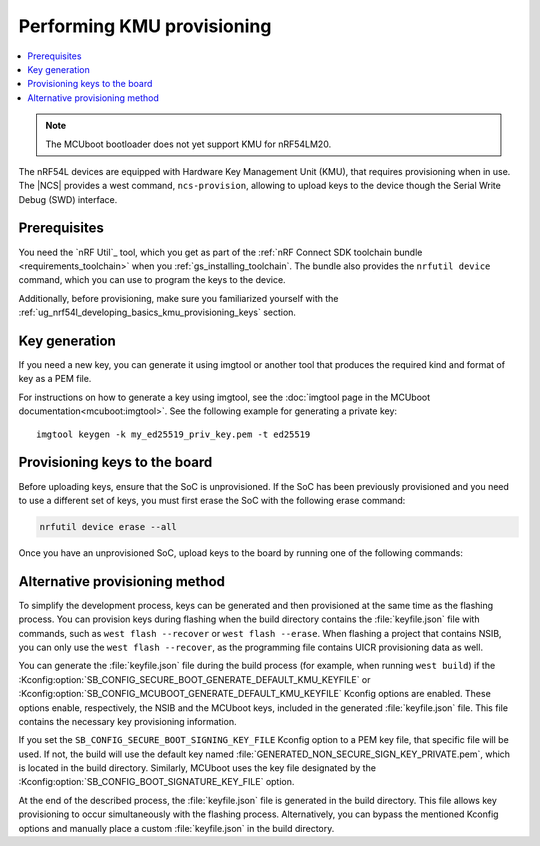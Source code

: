 .. _ug_nrf54l_developing_provision_kmu:

Performing KMU provisioning
###########################

.. contents::
   :local:
   :depth: 2

.. note::

   The MCUboot bootloader does not yet support KMU for nRF54LM20.

The nRF54L devices are equipped with Hardware Key Management Unit (KMU), that requires provisioning when in use.
The |NCS| provides a west command, ``ncs-provision``, allowing to upload keys to the device though the Serial Write Debug (SWD) interface.

Prerequisites
*************

You need the `nRF Util`_ tool, which you get as part of the :ref:`nRF Connect SDK toolchain bundle <requirements_toolchain>` when you :ref:`gs_installing_toolchain`.
The bundle also provides the ``nrfutil device`` command, which you can use to program the keys to the device.

Additionally, before provisioning, make sure you familiarized yourself with the :ref:`ug_nrf54l_developing_basics_kmu_provisioning_keys` section.

.. _ug_nrf54l_developing_provision_kmu_generate:

Key generation
**************

If you need a new key, you can generate it using imgtool or another tool that produces the required kind and format of key as a PEM file.

For instructions on how to generate a key using imgtool, see the :doc:`imgtool page in the MCUboot documentation<mcuboot:imgtool>`.
See the following example for generating a private key:

.. parsed-literal::
   :class: highlight

   imgtool keygen -k my_ed25519_priv_key.pem -t ed25519

.. _ug_nrf54l_developing_provision_kmu_provisioning:

Provisioning keys to the board
******************************

Before uploading keys, ensure that the SoC is unprovisioned.
If the SoC has been previously provisioned and you need to use a different set of keys, you must first erase the SoC with the following erase command:

.. code-block::

   nrfutil device erase --all

Once you have an unprovisioned SoC, upload keys to the board by running one of the following commands:

.. tabs::

   .. tab:: west

      .. parsed-literal::
        :class: highlight

          west ncs-provision upload -k ed25519.pem -k ed25519-1.pem -k ed25519-2.pem --keyname UROT_PUBKEY

      * Parameter ``-k (-–key)`` specifies the private key PEM files to be provisioned to the SoC.
        You can specify up to three keys.

      * Parameter ``--keyname`` specifies the key name for which the key PEM files will be uploaded.

      * Parameter ``--dev-id`` specifies the interface serial number and should be used if multiple J-link interfaces are connected to the development machine.

      * Parameter ``-p (--policy)`` specifies the policy applied to the given set of keys.
        You can apply the following options:

            * ``lock-last`` - Uploads the last key as locked, while the preceding keys are revocable.
              This option is set by default.
            * ``revokable`` - Enables revocation for each key.
            * ``lock`` - Sets all keys to be permanent.

      * Parameter ``--build-dir`` specifies the path to a directory where a JSON file for nRF Util tool will be created.
        If this parameter is not provided, a temporary directory will be used instead.

      * Parameter ``-i (--input)`` specifies path to a YAML file that contains one or more key definitions intended for upload.
        This file can serve as a substitute for other parameters.

        The YAML file should look as follows:

        .. code-block:: YAML

            - keyname: UROT_PUBKEY
                keys: ["/path/private-key1.pem", "/path/private-key2.pem"]
                policy: lock
            - keyname: APP_PUBKEY
                keys: ["/path/private-key3.pem", "/path/private-key4.pem"]
                policy: lock

      * Parameter ``--dry-run`` specifies that a command should generate a keyfile for nRF Util without actually executing the command.

      The script generates the public key for each private key and uploads them to your device.
      These public keys generate the verification keys for the application image, which are then used by MCUboot for validation.
      The first key specified in the command is used for signing the application image.
      Currently, the script supports only ED25519 Keys.

      For MCUboot, take note of the following:

      * UROT_PUBKEY is the key name used by MCUboot.
      * By default, it uses one key.
      * It might utilize multiple keys, which is intended for use with key revocation.
        The number of keys is defined by the ``CONFIG_BOOT_SIGNATURE_KMU_SLOTS`` MCUboot's Kconfig option.
        You can enable the key revocation mechanism with the  ``CONFIG_BOOT_KEYS_REVOCATION`` MCUboot's Kconfig option.
      * KMU support in its configuration needs to be enabled by setting the ``SB_CONFIG_MCUBOOT_SIGNATURE_USING_KMU`` sysbuild Kconfig option.
        Otherwise, MCUboot will fallback to the compiled-in key.

      For NSIB, take note of the following:

      * BL_PUBKEY is the key name used by NSIB.
      * It utilizes tree keys, which is intended for use with key revocation.
      * Keys must be provisioned before any run of the bootloader.
        For details, see :ref:`note<ug_nrf54l_developing_basics_kmu_provisioning_keys>`.

      To provision one key to the board, run the following command:

      .. parsed-literal::
        :class: highlight

          west ncs-provision upload -k ed25519.pem --keyname UROT_PUBKEY

   .. tab:: nRF Util

      The nRF Util provisioning command requires a JSON file with the keys and the key metadata.

      You can use the `generate_psa_key_attributes.py`_ script, :ref:`similarly to nRF54H20<ug_nrf54h20_keys_generating>`, to generate the JSON file and the metadata from the PEM file you :ref:`generated earlier <ug_nrf54l_developing_provision_kmu_generate>`.
      For this purpose, invoke the script with the ``--key-from-file`` option to provide the PEM file and with the ``--file`` option to create a JSON file.
      The file can contain multiple keys.
      Calling the script multiple times and passing the same file to the `--file` argument will add all keys to the same JSON file.

      To provision keys onto the KMU of the nRF54L15 SoC, use the following nRF Util command, with the ``<snr>`` being the serial number of the device and ``<key-file>`` being the name of the key file in the JSON format:

      .. parsed-literal::
        :class: highlight

         nrfutil device x-provision-keys --serial-number <snr> --key-file <JSON-key-file>

      You can call this command multiple times also to provision multiple keys, as long as each key has a different ID that is part of the metadata string.

      For more information about this command, see the `Provisioning keys for hardware KMU`_ page in the nRF Util documentation.

Alternative provisioning method
*******************************

To simplify the development process, keys can be generated and then provisioned at the same time as the flashing process.
You can provision keys during flashing when the build directory contains the :file:`keyfile.json` file with commands, such as ``west flash --recover`` or ``west flash --erase``.
When flashing a project that contains NSIB, you can only use the ``west flash --recover``, as the programming file contains UICR provisioning data as well.

You can generate the :file:`keyfile.json` file during the build process (for example, when running ``west build``) if the :Kconfig:option:`SB_CONFIG_SECURE_BOOT_GENERATE_DEFAULT_KMU_KEYFILE` or :Kconfig:option:`SB_CONFIG_MCUBOOT_GENERATE_DEFAULT_KMU_KEYFILE` Kconfig options are enabled.
These options enable, respectively, the NSIB and the MCUboot keys, included in the generated :file:`keyfile.json` file.
This file contains the necessary key provisioning information.

If you set the ``SB_CONFIG_SECURE_BOOT_SIGNING_KEY_FILE`` Kconfig option to a PEM key file, that specific file will be used.
If not, the build will use the default key named :file:`GENERATED_NON_SECURE_SIGN_KEY_PRIVATE.pem`, which is located in the build directory.
Similarly, MCUboot uses the key file designated by the :Kconfig:option:`SB_CONFIG_BOOT_SIGNATURE_KEY_FILE` option.

At the end of the described process, the :file:`keyfile.json` file is generated in the build directory.
This file allows key provisioning to occur simultaneously with the flashing process.
Alternatively, you can bypass the mentioned Kconfig options and manually place a custom :file:`keyfile.json` in the build directory.
